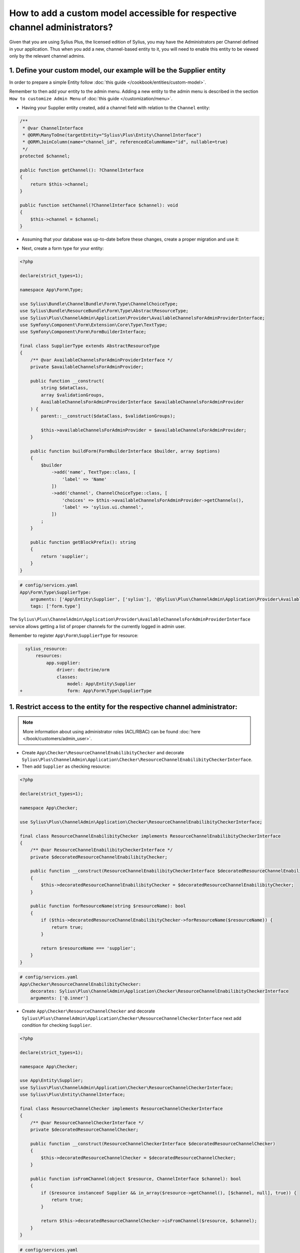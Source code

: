 .. rst-class:: plus-doc

How to add a custom model accessible for respective channel administrators?
===========================================================================

Given that you are using Sylius Plus, the licensed edition of Sylius, you may have
the Administrators per Channel defined in your application. Thus when you add a new,
channel-based entity to it, you will need to enable this entity to be viewed only by the relevant channel admins.

1. Define your custom model, our example will be the **Supplier entity**
------------------------------------------------------------------------

In order to prepare a simple Entity follow :doc:`this guide </cookbook/entities/custom-model>`.

Remember to then add your entity to the admin menu. Adding a new entity to the admin menu
is described in the section ``How to customize Admin Menu`` of :doc:`this guide </customization/menu>`.

* Having your Supplier entity created, add a channel field with relation to the ``Channel`` entity:

.. code-block:: php

    /**
     * @var ChannelInterface
     * @ORM\ManyToOne(targetEntity="Sylius\Plus\Entity\ChannelInterface")
     * @ORM\JoinColumn(name="channel_id", referencedColumnName="id", nullable=true)
     */
    protected $channel;

    public function getChannel(): ?ChannelInterface
    {
        return $this->channel;
    }

    public function setChannel(?ChannelInterface $channel): void
    {
        $this->channel = $channel;
    }

* Assuming that your database was up-to-date before these changes, create a proper migration and use it:

.. code-block:: bash
    php bin/console doctrine:migrations:diff
    php bin/console doctrine:migrations:migrate

* Next, create a form type for your entity:

.. code-block:: php

    <?php

    declare(strict_types=1);

    namespace App\Form\Type;

    use Sylius\Bundle\ChannelBundle\Form\Type\ChannelChoiceType;
    use Sylius\Bundle\ResourceBundle\Form\Type\AbstractResourceType;
    use Sylius\Plus\ChannelAdmin\Application\Provider\AvailableChannelsForAdminProviderInterface;
    use Symfony\Component\Form\Extension\Core\Type\TextType;
    use Symfony\Component\Form\FormBuilderInterface;

    final class SupplierType extends AbstractResourceType
    {
        /** @var AvailableChannelsForAdminProviderInterface */
        private $availableChannelsForAdminProvider;

        public function __construct(
            string $dataClass,
            array $validationGroups,
            AvailableChannelsForAdminProviderInterface $availableChannelsForAdminProvider
        ) {
            parent::__construct($dataClass, $validationGroups);

            $this->availableChannelsForAdminProvider = $availableChannelsForAdminProvider;
        }

        public function buildForm(FormBuilderInterface $builder, array $options)
        {
            $builder
                ->add('name', TextType::class, [
                    'label' => 'Name'
                ])
                ->add('channel', ChannelChoiceType::class, [
                    'choices' => $this->availableChannelsForAdminProvider->getChannels(),
                    'label' => 'sylius.ui.channel',
                ])
            ;
        }

        public function getBlockPrefix(): string
        {
            return 'supplier';
        }
    }

.. code-block:: yaml

    # config/services.yaml
    App\Form\Type\SupplierType:
        arguments: ['App\Entity\Supplier', ['sylius'], '@Sylius\Plus\ChannelAdmin\Application\Provider\AvailableChannelsForAdminProviderInterface']
        tags: ['form.type']

The ``Sylius\Plus\ChannelAdmin\Application\Provider\AvailableChannelsForAdminProviderInterface`` service allows getting
a list of proper channels for the currently logged in admin user.

Remember to register ``App\Form\SupplierType`` for resource:

.. code-block:: diff

    sylius_resource:
        resources:
            app.supplier:
                driver: doctrine/orm
                classes:
                    model: App\Entity\Supplier
  +                 form: App\Form\Type\SupplierType

1. Restrict access to the entity for the respective channel administrator:
--------------------------------------------------------------------------

.. note::

    More information about using administrator roles (ACL/RBAC) can be found :doc:`here </book/customers/admin_user>`.

* Create ``App\Checker\ResourceChannelEnabilibityChecker`` and decorate ``Sylius\Plus\ChannelAdmin\Application\Checker\ResourceChannelEnabilibityCheckerInterface``.

* Then add ``Supplier`` as checking resource:

.. code-block:: php

    <?php

    declare(strict_types=1);

    namespace App\Checker;

    use Sylius\Plus\ChannelAdmin\Application\Checker\ResourceChannelEnabilibityCheckerInterface;

    final class ResourceChannelEnabilibityChecker implements ResourceChannelEnabilibityCheckerInterface
    {
        /** @var ResourceChannelEnabilibityCheckerInterface */
        private $decoratedResourceChannelEnabilibityChecker;

        public function __construct(ResourceChannelEnabilibityCheckerInterface $decoratedResourceChannelEnabilibityChecker)
        {
            $this->decoratedResourceChannelEnabilibityChecker = $decoratedResourceChannelEnabilibityChecker;
        }

        public function forResourceName(string $resourceName): bool
        {
            if ($this->decoratedResourceChannelEnabilibityChecker->forResourceName($resourceName)) {
                return true;
            }

            return $resourceName === 'supplier';
        }
    }

.. code-block:: yaml

    # config/services.yaml
    App\Checker\ResourceChannelEnabilibityChecker:
        decorates: Sylius\Plus\ChannelAdmin\Application\Checker\ResourceChannelEnabilibityCheckerInterface
        arguments: ['@.inner']

* Create ``App\Checker\ResourceChannelChecker`` and decorate ``Sylius\Plus\ChannelAdmin\Application\Checker\ResourceChannelCheckerInterface`` next add condition for checking ``Supplier``.

.. code-block:: php

    <?php

    declare(strict_types=1);

    namespace App\Checker;

    use App\Entity\Supplier;
    use Sylius\Plus\ChannelAdmin\Application\Checker\ResourceChannelCheckerInterface;
    use Sylius\Plus\Entity\ChannelInterface;

    final class ResourceChannelChecker implements ResourceChannelCheckerInterface
    {
        /** @var ResourceChannelCheckerInterface */
        private $decoratedResourceChannelChecker;

        public function __construct(ResourceChannelCheckerInterface $decoratedResourceChannelChecker)
        {
            $this->decoratedResourceChannelChecker = $decoratedResourceChannelChecker;
        }

        public function isFromChannel(object $resource, ChannelInterface $channel): bool
        {
            if ($resource instanceof Supplier && in_array($resource->getChannel(), [$channel, null], true)) {
                return true;
            }

            return $this->decoratedResourceChannelChecker->isFromChannel($resource, $channel);
        }
    }

.. code-block:: yaml

    # config/services.yaml
    App\Checker\ResourceChannelChecker:
        decorates: Sylius\Plus\ChannelAdmin\Application\Checker\ResourceChannelCheckerInterface
        arguments: ['@.inner']

After that, access to the resource should work properly with all restrictions.

* Next add ``RestrictingSupplierListQueryBuilder``:

.. code-block:: php

    <?php

    declare(strict_types=1);

    namespace App\Doctrine\ORM;

    use Doctrine\ORM\QueryBuilder;
    use Sylius\Bundle\ResourceBundle\Doctrine\ORM\EntityRepository;
    use Sylius\Component\Core\Model\ChannelInterface;
    use Sylius\Plus\ChannelAdmin\Application\Provider\AdminChannelProviderInterface;

    final class RestrictingSupplierListQueryBuilder
    {
        /** @var AdminChannelProviderInterface */
        private $adminChannelProvider;

        /** @var EntityRepository */
        private $supplierRepository;

        public function __construct(
            AdminChannelProviderInterface $adminChannelProvider,
            EntityRepository $supplierRepository
        ) {
            $this->adminChannelProvider = $adminChannelProvider;
            $this->supplierRepository = $supplierRepository;
        }

        public function create(): QueryBuilder
        {
            $listQueryBuilder = $this->supplierRepository->createQueryBuilder('o');

            /** @var ChannelInterface|null $channel */
            $channel = $this->adminChannelProvider->getChannel();
            if ($channel === null) {
                return $listQueryBuilder;
            }

            return $listQueryBuilder
                ->andWhere('o.channel = :channel')
                ->setParameter('channel', $channel)
            ;
        }
    }

.. code-block:: yaml

    # config/services.yaml
    App\Doctrine\ORM\RestrictingSupplierListQueryBuilder:
        public: true
        class: App\Doctrine\ORM\RestrictingSupplierListQueryBuilder
        arguments: ['@Sylius\Plus\ChannelAdmin\Application\Provider\AdminChannelProviderInterface', '@app.repository.supplier']

* Add method to the Suppliers grid:

.. code-block:: diff

    sylius_grid:
        grids:
            app_admin_supplier:
                driver:
                    name: doctrine/orm
                    options:
                        class: App\Entity\Supplier
  +                     repository:
  +                         method: [expr:service('App\\Doctrine\\ORM\\RestrictingSupplierListQueryBuilder'), create]

Well done! That's it, now you have a Supplier entity, that is accessible within the Sylius Plus Administrators per Channel feature!
